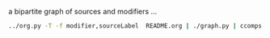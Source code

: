 #+TITLE:
#+AUTHOR: 
#+EMAIL: 
#+LANGUAGE: en
#+OPTIONS: toc:nil ':t H:5
#+STARTUP: hidestars overview
#+LaTeX_CLASS: scrartcl
#+LaTeX_CLASS_OPTIONS: [a4paper,11pt]

a bipartite graph of sources and modifiers ...

#+BEGIN_SRC sh
../org.py -T -f modifier,sourceLabel  README.org | ./graph.py | ccomps -zX#0 | neato -Tpdf -o graph.pdf
#+END_SRC

